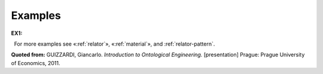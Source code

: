 Examples
--------

**EX1:**

.. container:: figure

   |Example Treatment|

  For more examples see «:ref:`relator`»,
«:ref:`material`», and :ref:`relator-pattern`.

**Quoted from:** GUIZZARDI,
Giancarlo. *Introduction to Ontological Engineering.* [presentation]
Prague: Prague University of Economics, 2011.

.. |Example Treatment| image:: _images/matder.png